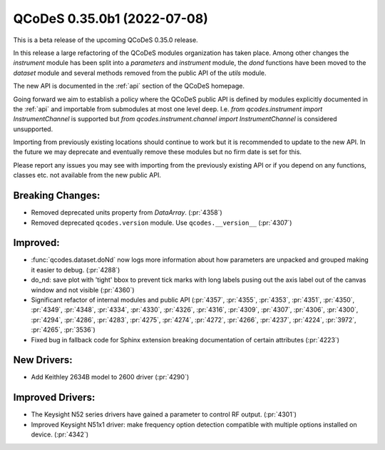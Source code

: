 QCoDeS 0.35.0b1 (2022-07-08)
============================

This is a beta release of the upcoming QCoDeS 0.35.0 release.

In this release a large refactoring of the QCoDeS modules organization has taken place.
Among other changes the `instrument` module has been split into a `parameters` and
`instrument` module, the `dond` functions have been moved to the `dataset` module
and several methods removed from the public API of the `utils` module.

The new API is documented in the :ref:`api` section of the QCoDeS homepage.

Going forward we aim to establish a policy where the QCoDeS public API is defined
by modules explicitly documented in the :ref:`api` and importable from submodules at most
one level deep. I.e. `from qcodes.instrument import InstrumentChannel` is supported but
`from qcodes.instrument.channel import InstrumentChannel` is considered unsupported.

Importing from previously existing locations should continue to work
but it is recommended to update to the new API.
In the future we may deprecate and eventually remove these modules
but no firm date is set for this.

Please report any issues you may see with importing from the previously existing API
or if you depend on any functions, classes etc. not available from the new public API.

Breaking Changes:
-----------------

- Removed deprecated units property from `DataArray`. (:pr:`4358`)
- Removed deprecated ``qcodes.version`` module. Use ``qcodes.__version__`` (:pr:`4307`)

Improved:
---------

- :func:`qcodes.dataset.doNd` now  logs more information about how parameters are
  unpacked and grouped making it easier to debug. (:pr:`4288`)
- do_nd: save plot with 'tight' bbox to prevent tick marks with long labels
  pusing out the axis label out of the canvas window and not visible (:pr:`4360`)
- Significant refactor of internal modules and public API (:pr:`4357`, :pr:`4355`,
  :pr:`4353`, :pr:`4351`, :pr:`4350`, :pr:`4349`, :pr:`4348`, :pr:`4334`, :pr:`4330`,
  :pr:`4326`, :pr:`4316`, :pr:`4309`, :pr:`4307`, :pr:`4306`, :pr:`4300`, :pr:`4294`,
  :pr:`4286`, :pr:`4283`, :pr:`4275`, :pr:`4274`, :pr:`4272`, :pr:`4266`, :pr:`4237`,
  :pr:`4224`, :pr:`3972`, :pr:`4265`, :pr:`3536`)
- Fixed bug in fallback code for Sphinx extension breaking documentation of certain attributes (:pr:`4223`)

New Drivers:
------------

- Add Keithley 2634B model to 2600 driver (:pr:`4290`)


Improved Drivers:
-----------------

- The Keysight N52 series drivers have gained a parameter to control RF output. (:pr:`4301`)
- Improved Keysight N51x1 driver: make frequency option detection compatible with multiple options installed on device. (:pr:`4342`)
